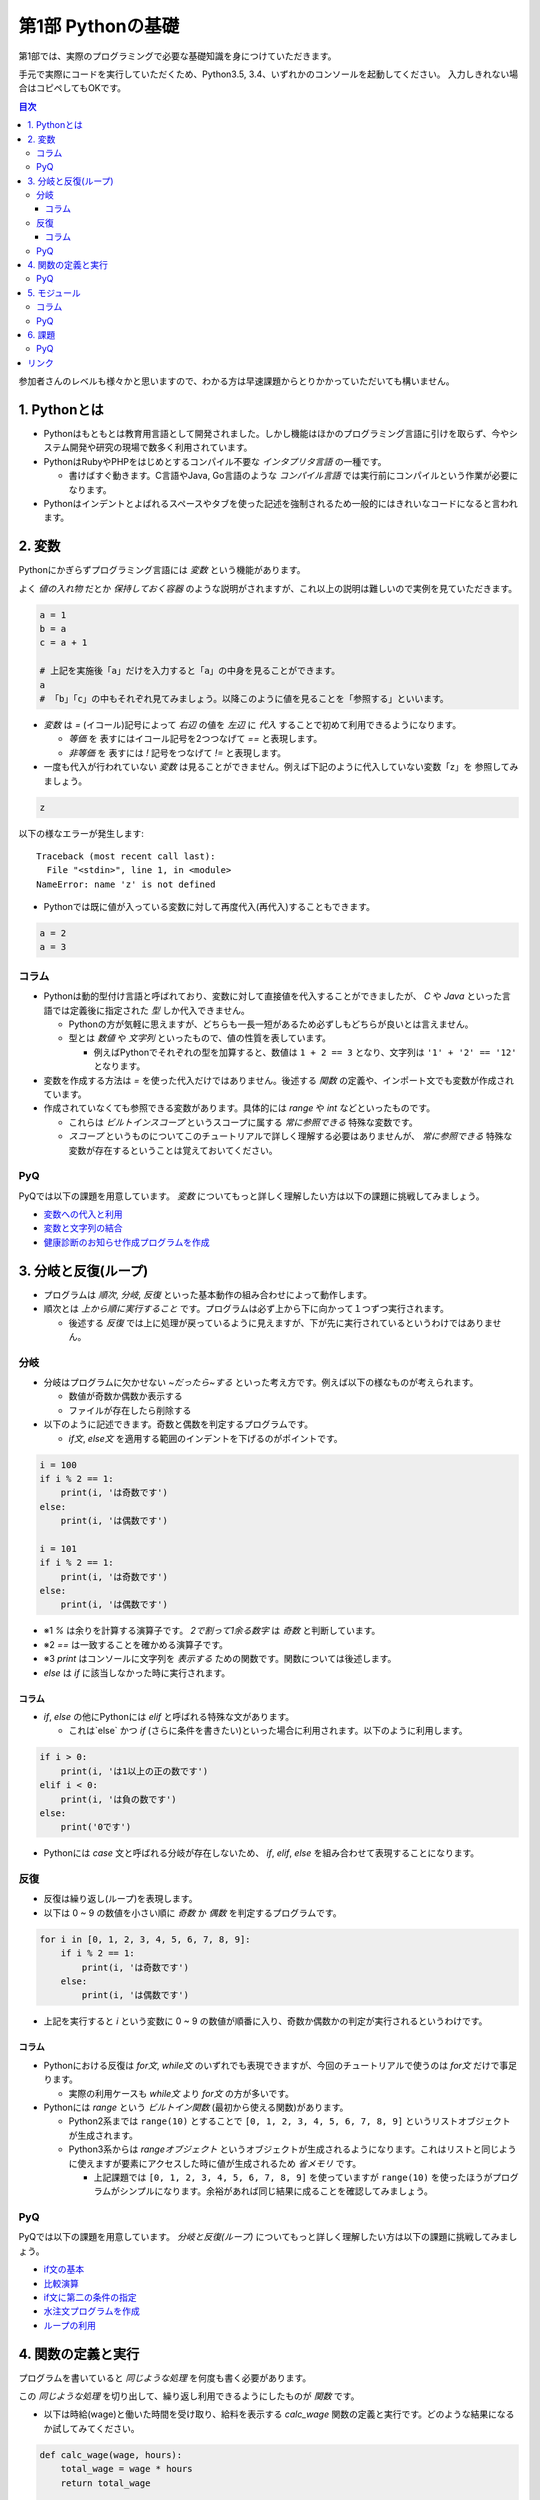 =============================
第1部 Pythonの基礎
=============================

第1部では、実際のプログラミングで必要な基礎知識を身につけていただきます。

手元で実際にコードを実行していただくため、Python3.5, 3.4、いずれかのコンソールを起動してください。
入力しきれない場合はコピペしてもOKです。

.. contents:: 目次

参加者さんのレベルも様々かと思いますので、わかる方は早速課題からとりかかっていただいても構いません。

1. Pythonとは
=============================
* Pythonはもともとは教育用言語として開発されました。しかし機能はほかのプログラミング言語に引けを取らず、今やシステム開発や研究の現場で数多く利用されています。

* PythonはRubyやPHPをはじめとするコンパイル不要な `インタプリタ言語` の一種です。

  * 書けばすぐ動きます。C言語やJava, Go言語のような `コンパイル言語` では実行前にコンパイルという作業が必要になります。
  
* Pythonはインデントとよばれるスペースやタブを使った記述を強制されるため一般的にはきれいなコードになると言われます。

2. 変数
=============================
Pythonにかぎらずプログラミング言語には `変数` という機能があります。

よく `値の入れ物` だとか `保持しておく容器` のような説明がされますが、これ以上の説明は難しいので実例を見ていただきます。

.. code-block:: python

  a = 1
  b = a
  c = a + 1

  # 上記を実施後「a」だけを入力すると「a」の中身を見ることができます。
  a
  # 「b」「c」の中もそれぞれ見てみましょう。以降このように値を見ることを「参照する」といいます。


* `変数` は `=` (イコール)記号によって `右辺` の値を `左辺` に `代入` することで初めて利用できるようになります。

  * `等価` を 表すにはイコール記号を2つつなげて `==` と表現します。
  * `非等価` を 表すには `!` 記号をつなげて `!=` と表現します。

* 一度も代入が行われていない `変数` は見ることができません。例えば下記のように代入していない変数「z」を 参照してみましょう。

.. code-block:: python

  z


以下の様なエラーが発生します::

  Traceback (most recent call last):
    File "<stdin>", line 1, in <module>
  NameError: name 'z' is not defined

* Pythonでは既に値が入っている変数に対して再度代入(再代入)することもできます。

.. code-block:: python

  a = 2
  a = 3


コラム
---------------------------------
* Pythonは動的型付け言語と呼ばれており、変数に対して直接値を代入することができましたが、 `C` や `Java` といった言語では定義後に指定された `型` しか代入できません。

  * Pythonの方が気軽に思えますが、どちらも一長一短があるため必ずしもどちらが良いとは言えません。
  * 型とは `数値` や `文字列` といったもので、値の性質を表しています。

    * 例えばPythonでそれぞれの型を加算すると、数値は ``1 + 2 == 3`` となり、文字列は ``'1' + '2' == '12'`` となります。

* 変数を作成する方法は `=` を使った代入だけではありません。後述する `関数` の定義や、インポート文でも変数が作成されています。

* 作成されていなくても参照できる変数があります。具体的には `range` や `int` などといったものです。

  * これらは `ビルトインスコープ` というスコープに属する `常に参照できる` 特殊な変数です。

  * `スコープ` というものについてこのチュートリアルで詳しく理解する必要はありませんが、 `常に参照できる` 特殊な変数が存在するということは覚えておいてください。

PyQ
----------------------------------
PyQでは以下の課題を用意しています。 `変数` についてもっと詳しく理解したい方は以下の課題に挑戦してみましょう。

* `変数への代入と利用 <https://app1.pyq.jp/notification_variable>`_
* `変数と文字列の結合 <https://app1.pyq.jp/notification_variable_add>`_
* `健康診断のお知らせ作成プログラムを作成 <https://app1.pyq.jp/notification_exercise>`_


3. 分岐と反復(ループ)
=============================
* プログラムは `順次`, `分岐`, `反復` といった基本動作の組み合わせによって動作します。
* 順次とは `上から順に実行すること` です。プログラムは必ず上から下に向かって１つずつ実行されます。

  * 後述する `反復` では上に処理が戻っているように見えますが、下が先に実行されているというわけではありません。

分岐
-----------------------------
* 分岐はプログラムに欠かせない `~だったら~する` といった考え方です。例えば以下の様なものが考えられます。

  * 数値が奇数か偶数か表示する
  * ファイルが存在したら削除する

* 以下のように記述できます。奇数と偶数を判定するプログラムです。

  * `if文`, `else文` を適用する範囲のインデントを下げるのがポイントです。

.. code-block:: python

  i = 100
  if i % 2 == 1:
      print(i, 'は奇数です')
  else:
      print(i, 'は偶数です')

  i = 101
  if i % 2 == 1:
      print(i, 'は奇数です')
  else:
      print(i, 'は偶数です')

* ※1 `%` は余りを計算する演算子です。 `2で割って1余る数字` は `奇数` と判断しています。
* ※2 `==` は一致することを確かめる演算子です。
* ※3 `print` はコンソールに文字列を `表示する` ための関数です。関数については後述します。
* `else` は `if` に該当しなかった時に実行されます。

コラム
~~~~~~~~~~~~~~~~~~~~~~~~~~~~~
* `if`, `else` の他にPythonには `elif` と呼ばれる特殊な文があります。

  * これは`else` かつ `if` (さらに条件を書きたい)といった場合に利用されます。以下のように利用します。

.. code-block:: python

  if i > 0:
      print(i, 'は1以上の正の数です')
  elif i < 0:
      print(i, 'は負の数です')
  else:
      print('0です')

* Pythonには `case` 文と呼ばれる分岐が存在しないため、 `if`, `elif`, `else` を組み合わせて表現することになります。

反復
-----------------------------
* 反復は繰り返し(ループ)を表現します。
* 以下は 0 ~ 9 の数値を小さい順に `奇数` か `偶数` を判定するプログラムです。

.. code-block:: python

  for i in [0, 1, 2, 3, 4, 5, 6, 7, 8, 9]:
      if i % 2 == 1:
          print(i, 'は奇数です')
      else:
          print(i, 'は偶数です')

* 上記を実行すると `i` という変数に 0 ~ 9 の数値が順番に入り、奇数か偶数かの判定が実行されるというわけです。

コラム
~~~~~~~~~~~~~~~~~~~~~~~~~~~~~
* Pythonにおける反復は `for文`, `while文` のいずれでも表現できますが、今回のチュートリアルで使うのは `for文` だけで事足ります。

  * 実際の利用ケースも `while文` より `for文` の方が多いです。

* Pythonには `range` という `ビルトイン関数` (最初から使える関数)があります。

  * Python2系までは ``range(10)`` とすることで ``[0, 1, 2, 3, 4, 5, 6, 7, 8, 9]`` というリストオブジェクトが生成されます。
  * Python3系からは `rangeオブジェクト` というオブジェクトが生成されるようになります。これはリストと同じように使えますが要素にアクセスした時に値が生成されるため `省メモリ` です。

    * 上記課題では ``[0, 1, 2, 3, 4, 5, 6, 7, 8, 9]`` を使っていますが ``range(10)`` を使ったほうがプログラムがシンプルになります。余裕があれば同じ結果に成ることを確認してみましょう。

PyQ
----------------------------------
PyQでは以下の課題を用意しています。 `分岐と反復(ループ)` についてもっと詳しく理解したい方は以下の課題に挑戦してみましょう。

* `if文の基本 <https://app1.pyq.jp/water_if>`_
* `比較演算 <https://app1.pyq.jp/water_comparison>`_
* `if文に第二の条件の指定 <https://app1.pyq.jp/water_elif>`_
* `水注文プログラムを作成 <https://app1.pyq.jp/water_exercise>`_
* `ループの利用 <https://app1.pyq.jp/duty_for>`_

4. 関数の定義と実行
=============================
プログラムを書いていると `同じような処理` を何度も書く必要があります。

この `同じような処理` を切り出して、繰り返し利用できるようにしたものが `関数` です。

* 以下は時給(wage)と働いた時間を受け取り、給料を表示する `calc_wage` 関数の定義と実行です。どのような結果になるか試してみてください。

.. code-block:: python

  def calc_wage(wage, hours):
      total_wage = wage * hours
      return total_wage

  calc_wage(900, 5)

* 関数が受け取る値を引数(ひきすう)といいます。以下のように2つの種類に分別されますがチュートリアルではどちらも `引数` と呼びます。

  * 特に関数の `定義時` に指定する引数を `仮引数` と呼びます。 `仮引数` は何個でもよく、引数を受け取らない関数を定義することもできます。
  * 特に関数の `実行時` に指定する引数を `実引数` と呼びます。 `実引数` は `仮引数` の数と合わせる必要があり、合わないとエラーになります。

  ``calc_wage()`` と実行してエラーが出ることを確認してみましょう。::

    Traceback (most recent call last):
      File "<stdin>", line 1, in <module>
    TypeError: calc_wage() missing 2 required positional arguments: 'wage' and 'hours'

  * 上記は「引数を `2個` 受け取ることを期待しているが実際には `0個` だった」というエラーメッセージです。

  ``calc_wage(1, 2, 3)`` と実行してエラーが出ることを確認してみましょう::

    Traceback (most recent call last):
      File "<stdin>", line 1, in <module>
    TypeError: calc_wage() takes 2 positional arguments but 3 were given

  * 上記は「引数を `2個` 受け取ることを期待しているが実際には `3個` だった」というエラーメッセージです。

* 関数が返却する値を `返却値` や `返り値` 、`戻り値` などと言ったりします。

  *  `return` 文は必須ではなく省略すると何も返却しません。


PyQ
----------------------------------
PyQでは以下の課題を用意しています。 `関数の定義と実行` についてもっと詳しく理解したい方は以下の課題に挑戦してみましょう。

* `名刺情報を作成するプログラムを写経する <https://app1.pyq.jp/def_start>`_
* `関数の定義と引数 <https://app1.pyq.jp/def_define>`_
* `戻り値 <https://app1.pyq.jp/def_return>`_
* `外部ファイルの関数呼び出し <https://app1.pyq.jp/def_import>`_
* `演習問題 <https://app1.pyq.jp/def_first_exercise>`_

5. モジュール
=============================
* モジュールとは関数やクラスなどをまとめたPythonファイルです。
* モジュールは `インポート` することで使えます。

*  `datetime` という日時を操作するライブラリは以下のように `import` 文を用いることで利用できるようになります。

.. code-block:: python

  import datetime

  one_day = datetime.datetime(2016, 1, 31)  # datetimeモジュールのdatetimeを使います。
  print(one_day)


以下のように出力されます::

  2016-01-31 00:00:00


コラム
------------------
* 先ほどの記述方法では `datetime` モジュールの `datetime` ということで ``datetime.datetime(2016, 1, 31)`` のように書く必要がありました。
* `import` 文の前に `from` をつけて以下のように記述することができます。

.. code-block:: python

  from datetime import datetime

  one_day = datetime(2016, 1, 31)
  print(one_day)


* こちらの方法だとライブラリ名を省略して `datetime(2016, 1, 31)` のように短縮した形式で記述することができます。
* 必要な物だけを `import` し、記述量を減らすことができる記述方法です。必須ではありませんが、便利なのでぜひ使ってみてください。
* モジュールをディレクトリでまとめたものを `パッケージ` といいます。モジュールと同じように `import` できます。
* これらを公開し、インストールすることで利用できる形式にしたものをライブラリといい、 `PyPI <https://pypi.python.org/pypi>`_ にアップロードされています。

PyQ
-----------------------------
PyQでは以下の課題を用意しています。 `モジュール` についてもっと詳しく理解したい方は以下の課題に挑戦してみましょう。

* `別のファイルの関数を利用しよう <https://app1.pyq.jp/function_import>`_

6. 課題
=============================
第1部の知識を応用して以下の課題を解いてみましょう。
課題は全部で5問ありますが、1問目を解くことができれば十分です。

* `Q1.ディレクトリ内のファイルを検索するsearch関数を作成しましょう <codes/1/q1.md>`_
* `Q2.指定したpathがディレクトリでない場合にエラーメッセージを表示しましょう <codes/1/q2.md>`_
* `Q3.指定したpathが存在しない場合にエラーメッセージを表示しましょう <codes/1/q3.md>`_
* `Q4.ディレクトリの中身を再帰的に検索しましょう <codes/1/q4.md>`_
* `Q5.該当文字列が分かるようにしましょう <codes/1/q5.md>`_

PyQではなく手元のPCで課題を解く場合、ダウンロードした `pyconjp2016-tutorial` ディレクトリから `codes/1` に `search.py` というファイルにあなたのコードを書いて実行しましょう。

作ったPythonファイルは以下のように実行できます::

  python search.py

PyQ
-----------------------------
こちらの問題はPyQ上でも実施できます。

  * `ディレクトリ内のファイルを検索するsearch関数を作成しましょう <https://app1.pyq.jp/search_dir>`_

* また、こちらの問題を解く上で必要な 課題 も用意しています。

  * `ディレクトリ内の特定のファイルを探すプログラムを写経しよう <https://app1.pyq.jp/module_os_start>`_


リンク
=============================
* `第2部 <2.rst>`_
* `第3部 <3.rst>`_
* `pyq <https://pyq.jp>`_
